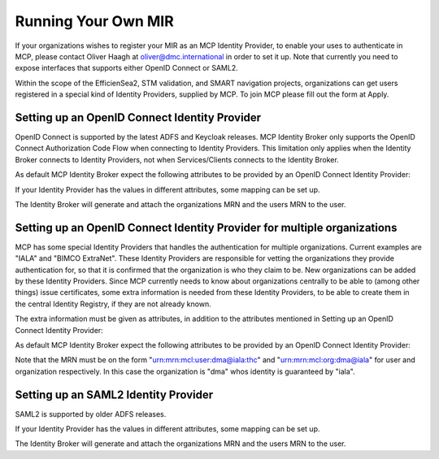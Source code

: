 Running Your Own MIR
====================
If your organizations wishes to register your MIR as an MCP Identity Provider, to enable your uses to authenticate in MCP, please contact Oliver Haagh at oliver@dmc.international in order to set it up. Note that currently you need to expose interfaces that supports either OpenID Connect or SAML2.

Within the scope of the EfficienSea2, STM validation, and SMART navigation projects, organizations can get users registered in a special kind of Identity Providers, supplied by MCP. To join MCP please fill out the form at Apply.

Setting up an OpenID Connect Identity Provider
^^^^^^^^^^^^^^^^^^^^^^^^^^^^^^^^^^^^^^^^^^^^^^
OpenID Connect is supported by the latest ADFS and Keycloak releases. MCP Identity Broker only supports the OpenID Connect Authorization Code Flow when connecting to Identity Providers. This limitation only applies when the Identity Broker connects to Identity Providers, not when Services/Clients connects to the Identity Broker.

As default MCP Identity Broker expect the following attributes to be provided by an OpenID Connect Identity Provider:


If your Identity Provider has the values in different attributes, some mapping can be set up.

The Identity Broker will generate and attach the organizations MRN and the users MRN to the user.

Setting up an OpenID Connect Identity Provider for multiple organizations
^^^^^^^^^^^^^^^^^^^^^^^^^^^^^^^^^^^^^^^^^^^^^^^^^^^^^^^^^^^^^^^^^^^^^^^^^^^
MCP has some special Identity Providers that handles the authentication for multiple organizations. Current examples are "IALA" and "BIMCO ExtraNet". These Identity Providers are responsible for vetting the organizations they provide authentication for, so that it is confirmed that the organization is who they claim to be. New organizations can be added by these Identity Providers. Since MCP currently needs to know about organizations centrally to be able to (among other things) issue certificates, some extra information is needed from these Identity Providers, to be able to create them in the central Identity Registry, if they are not already known.

The extra information must be given as attributes, in addition to the attributes mentioned in Setting up an OpenID Connect Identity Provider:

As default MCP Identity Broker expect the following attributes to be provided by an OpenID Connect Identity Provider:

Note that the MRN must be on the form "urn:mrn:mcl:user:dma@iala:thc" and "urn:mrn:mcl:org:dma@iala" for user and organization respectively. In this case the organization is "dma" whos identity is guaranteed by "iala".

Setting up an SAML2 Identity Provider
^^^^^^^^^^^^^^^^^^^^^^^^^^^^^^^^^^^^^^^^
SAML2 is supported by older ADFS releases.

If your Identity Provider has the values in different attributes, some mapping can be set up.

The Identity Broker will generate and attach the organizations MRN and the users MRN to the user.
